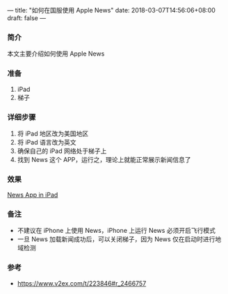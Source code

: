 ---
title: "如何在国服使用 Apple News"
date: 2018-03-07T14:56:06+08:00
draft: false
---
*** 简介
本文主要介绍如何使用 Apple News

*** 准备
1. iPad
2. 梯子

*** 详细步骤
1. 将 iPad 地区改为美国地区
1. 将 iPad 语言改为英文
1. 确保自己的 iPad 网络处于梯子上
1. 找到 News 这个 APP，运行之，理论上就能正常展示新闻信息了

*** 效果
[[file:/image/apple-news.jpg][News App in iPad]]

*** 备注
- 不建议在 iPhone 上使用 News，iPhone 上运行 News 必须开启飞行模式
- 一旦 News 加载新闻成功后，可以关闭梯子，因为 News 仅在启动时进行地域检测 

*** 参考
- [[https://www.v2ex.com/t/223846#r_2466757]]
